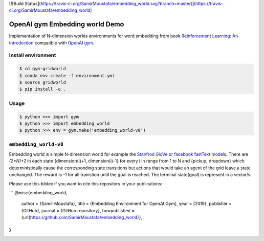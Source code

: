 [![Build Status](https://travis-ci.org/SamirMoustafa/embedding_world.svg?branch=master)](https://travis-ci.org/SamirMoustafa/embedding_world)

OpenAI gym Embedding world Demo
===============================

Implementation of N-dimension worlds environments for word embedding
from book `Reinforcement Learning: An Introduction
<http://incompleteideas.net/book/the-book-2nd.html>`_
compatible with `OpenAI gym <https://github.com/openai/gym>`_.

install environment
-------------------

.. code::

    $ cd gym-gridworld
    $ conda env create -f environment.yml
    $ source gridworld
    $ pip install -e .

Usage
-----

.. code::

        $ python >>> import gym
        $ python >>> import embedding_world
        $ python >>> env = gym.make('embedding_world-v0')

``embedding_world-v0``
----------------------

Embedding world is simple N-dimension world for example the `Stanfrod GloVe
<https://nlp.stanford.edu/projects/glove/>`_ or `facebook fastText models <https://github.com/facebookresearch/fastText/blob/master/pretrained-vectors.md>`_.
There are `(2*N)+2` in each state {dimension(i)+1, dimension(i)-1} for every i in range from 1 to N and {pickup, dropdown}
which deterministically cause the corresponding state transitions
but actions that would take an agent of the grid leave a state unchanged.
The reward is -1 for all tranistion until the goal is reached.
The terminal state(goal) is represent in a vector/s.

Please use this bibtex if you want to cite this repository in your publications:

```
@misc{embedding_world,
    author = {Samir Moustafa},
    title = {Embedding Environment for OpenAI Gym},
    year = {2019},
    publisher = {GitHub},
    journal = {GitHub repository},
    howpublished = {\url{https://github.com/SamirMoustafa/embedding_world}},
}
```

